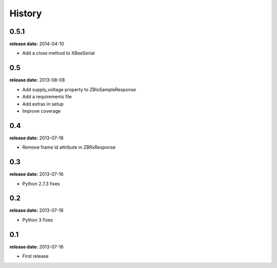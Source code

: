 History
=======

0.5.1
-----
**release date:** 2014-04-10

* Add a close method to XBeeSerial

0.5
---
**release date:** 2013-08-08

* Add supply_voltage property to ZBIoSampleResponse
* Add a requirements file
* Add extras in setup
* Improve coverage

0.4
---
**release date:** 2013-07-18

* Remove frame id attribute in ZBRxResponse

0.3
---
**release date:** 2013-07-16

* Python 2.7.3 fixes

0.2
---
**release date:** 2013-07-16

* Python 3 fixes

0.1
---
**release date:** 2013-07-16

* First release
